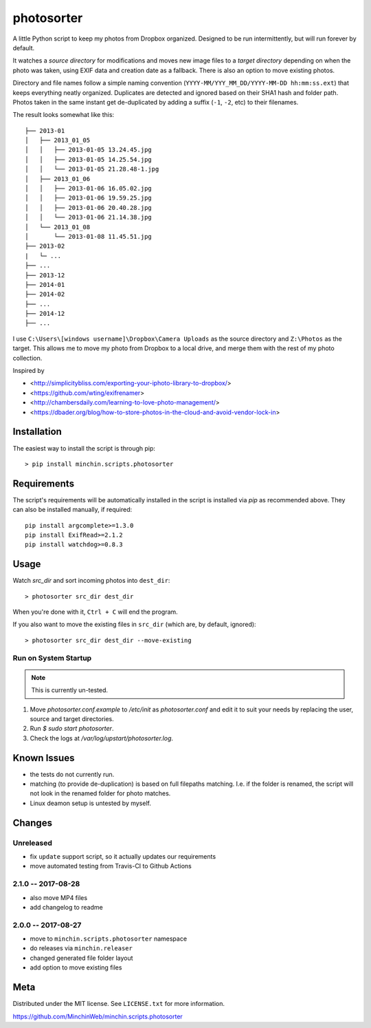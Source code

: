 photosorter
===========

.. image:: https://img.shields.io/pypi/v/minchin.scripts.photosorter.svg?style=flat
    :target: https://pypi.python.org/pypi/minchin.scripts.photosorter/
    :alt: PyPI version number

.. image:: https://img.shields.io/pypi/pyversions/minchin.scripts.photosorter?style=flat
    :target: https://pypi.python.org/pypi/minchin.scripts.photosorter/
    :alt: Supported Python version

.. image:: https://img.shields.io/pypi/l/minchin.scripts.photosorter.svg?style=flat&color=green
    :target: https://github.com/MinchinWeb/minchin.scripts.photosorter/blob/master/LICENSE.txt
    :alt: License

.. image:: https://coveralls.io/repos/MinchinWeb/minchin.scripts.photosorter/badge.svg?branch=master
    :target: https://coveralls.io/r/MinchinWeb/minchin.scripts.photosorter?branch=master
    :alt: Test Coverage

.. image:: https://img.shields.io/pypi/dm/minchin.scripts.photosorter.svg?style=flat
    :target: https://pypi.python.org/pypi/minchin.scripts.photosorter/
    :alt: Download Count



A little Python script to keep my photos from Dropbox organized. Designed to be
run intermittently, but will run forever by default.

It watches a *source directory* for modifications and moves new image files to
a *target directory* depending on when the photo was taken, using EXIF data and
creation date as a fallback. There is also an option to move existing photos.

Directory and file names follow a simple naming convention
(``YYYY-MM/YYY_MM_DD/YYYY-MM-DD hh:mm:ss.ext``) that keeps everything neatly
organized. Duplicates are detected and ignored based on their SHA1 hash and
folder path. Photos taken in the same instant get de-duplicated by adding a
suffix (``-1``, ``-2``, etc) to their filenames.

The result looks somewhat like this::

    ├── 2013-01
    │   ├── 2013_01_05
    │   │   ├── 2013-01-05 13.24.45.jpg
    │   │   ├── 2013-01-05 14.25.54.jpg
    │   │   └── 2013-01-05 21.28.48-1.jpg
    │   ├── 2013_01_06
    │   │   ├── 2013-01-06 16.05.02.jpg
    │   │   ├── 2013-01-06 19.59.25.jpg
    │   │   ├── 2013-01-06 20.40.28.jpg
    │   │   └── 2013-01-06 21.14.38.jpg
    │   └── 2013_01_08
    │       └── 2013-01-08 11.45.51.jpg
    ├── 2013-02
    |   └─ ...
    ├── ...
    ├── 2013-12
    ├── 2014-01
    ├── 2014-02
    ├── ...
    ├── 2014-12
    ├── ...

I use ``C:\Users\[windows username]\Dropbox\Camera Uploads`` as the source
directory and ``Z:\Photos`` as the target. This allows me to move my photo from
Dropbox to a local drive, and merge them with the rest of my photo collection.

Inspired by

- <http://simplicitybliss.com/exporting-your-iphoto-library-to-dropbox/>
- <https://github.com/wting/exifrenamer>
- <http://chambersdaily.com/learning-to-love-photo-management/>
- <https://dbader.org/blog/how-to-store-photos-in-the-cloud-and-avoid-vendor-lock-in>

Installation
------------

The easiest way to install the script is through pip::

    > pip install minchin.scripts.photosorter

Requirements
------------

The script's requirements will be automatically installed in the script is
installed via *pip* as recommended above. They can also be installed manually,
if required::

    pip install argcomplete>=1.3.0
    pip install ExifRead>=2.1.2
    pip install watchdog>=0.8.3

Usage
-----

Watch `src_dir` and sort incoming photos into ``dest_dir``::

    > photosorter src_dir dest_dir

When you're done with it, ``Ctrl + C`` will end the program.

If you also want to move the existing files in ``src_dir`` (which are, by
default, ignored)::

    > photosorter src_dir dest_dir --move-existing

Run on System Startup
"""""""""""""""""""""

.. note:: This is currently un-tested.

1. Move `photosorter.conf.example` to `/etc/init` as `photosorter.conf`
   and edit it to suit your needs by replacing the user, source and target
   directories.
2. Run `$ sudo start photosorter`.
3. Check the logs at `/var/log/upstart/photosorter.log`.

Known Issues
------------

- the tests do not currently run.
- matching (to provide de-duplication) is based on full filepaths matching.
  I.e. if the folder is renamed, the script will not look in the renamed folder
  for photo matches.
- Linux deamon setup is untested by myself.

Changes
-------

Unreleased
""""""""""

- fix ``update`` support script, so it actually updates our requirements
- move automated testing from Travis-CI to Github Actions


2.1.0 -- 2017-08-28
"""""""""""""""""""

- also move MP4 files
- add changelog to readme

2.0.0 -- 2017-08-27
"""""""""""""""""""

- move to ``minchin.scripts.photosorter`` namespace
- do releases via ``minchin.releaser``
- changed generated file folder layout
- add option to move existing files

Meta
----

Distributed under the MIT license. See ``LICENSE.txt`` for more information.

https://github.com/MinchinWeb/minchin.scripts.photosorter
